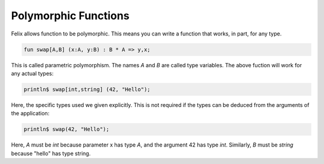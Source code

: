 Polymorphic Functions
=====================

Felix allows function to be polymorphic.
This means you can write a function that works, in part, for 
any type.

.. code-block:: felix

    fun swap[A,B] (x:A, y:B) : B * A => y,x;

This is called parametric polymorphism. The names
`A` and `B` are called type variables. The above
fuction will work for any actual types:

.. code-block:: felix

    println$ swap[int,string] (42, "Hello");

Here, the specific types used we given explicitly.
This is not required if the types can be deduced
from the arguments of the application:

.. code-block:: felix

    println$ swap(42, "Hello");

Here, `A` must be `int` because parameter x has type `A`,
and the argument 42 has type `int`. Similarly, `B` must
be `string` because "hello" has type string.

